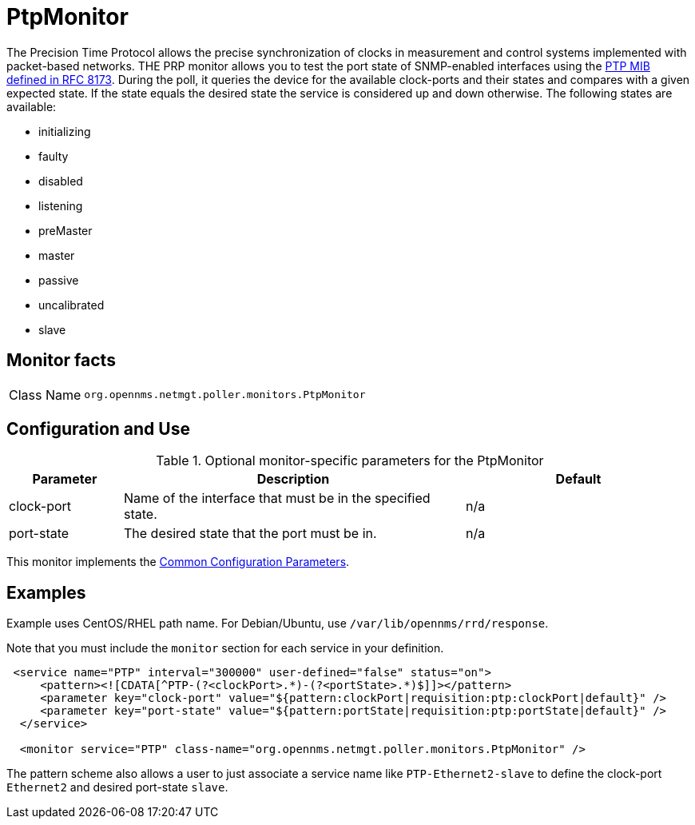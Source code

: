 
= PtpMonitor
:description: Learn how to configure and use the PtpMonitor in OpenNMS {page-component-title} to monitor the correct PTP port state for an interface.

The Precision Time Protocol allows the precise synchronization of clocks in measurement and control systems implemented with packet-based networks.
THE PRP monitor allows you to test the port state of SNMP-enabled interfaces using the https://www.rfc-editor.org/info/rfc8173[PTP MIB defined in RFC 8173].
During the poll, it queries the device for the available clock-ports and their states and compares with a given expected state.
If the state equals the desired state the service is considered up and down otherwise.
The following states are available:

 - initializing
 - faulty
 - disabled
 - listening
 - preMaster
 - master
 - passive
 - uncalibrated
 - slave

== Monitor facts

[cols="1,7"]
|===
| Class Name
| `org.opennms.netmgt.poller.monitors.PtpMonitor`
|===

== Configuration and Use

.Optional monitor-specific parameters for the PtpMonitor
[options="header"]
[cols="1,3,2"]
|===
| Parameter
| Description
| Default

| clock-port
| Name of the interface that must be in the specified state.
| n/a

| port-state
| The desired state that the port must be in.
| n/a

|===

This monitor implements the <<reference:service-assurance/introduction.adoc#ref-service-assurance-monitors-common-parameters, Common Configuration Parameters>>.

== Examples

Example uses CentOS/RHEL path name.
For Debian/Ubuntu, use `/var/lib/opennms/rrd/response`.

Note that you must include the `monitor` section for each service in your definition.

[source, xml]
----
 <service name="PTP" interval="300000" user-defined="false" status="on">
     <pattern><![CDATA[^PTP-(?<clockPort>.*)-(?<portState>.*)$]]></pattern>
     <parameter key="clock-port" value="${pattern:clockPort|requisition:ptp:clockPort|default}" />
     <parameter key="port-state" value="${pattern:portState|requisition:ptp:portState|default}" />
  </service>

  <monitor service="PTP" class-name="org.opennms.netmgt.poller.monitors.PtpMonitor" />
----

The pattern scheme also allows a user to just associate a service name like `PTP-Ethernet2-slave` to define the clock-port `Ethernet2` and desired port-state `slave`.
